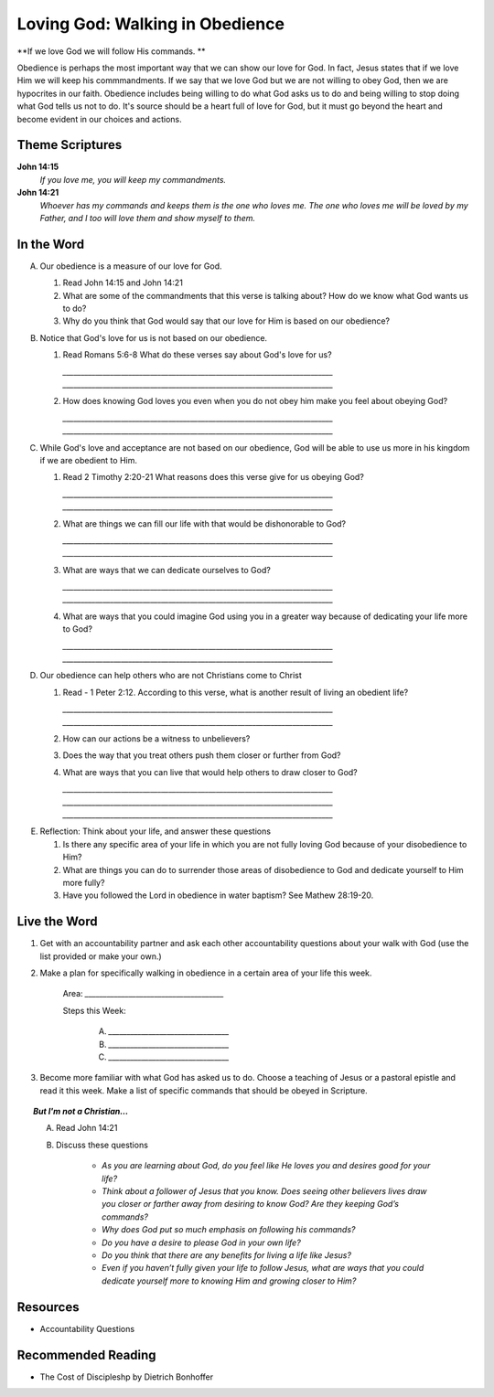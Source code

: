 ﻿=======================================
Loving God: Walking in Obedience
=======================================

**If we love God we will follow His commands. **

Obedience is perhaps the most important way that we can show our love for God.  In fact, Jesus states that if we love Him we will keep his commmandments.  If we say that we love God but we are not willing to obey God, then we are hypocrites in our faith. Obedience includes being willing to do what God asks us to do and being willing to stop doing what God tells us not to do. It's source should be a heart full of love for God, but it must go beyond the heart and become evident in our choices and actions.

Theme Scriptures
----------------
 
**John 14:15** 
	*If you love me, you will keep my commandments.*
 
**John 14:21**
	*Whoever has my commands and keeps them is the one who loves me. The one who loves me will be loved by my Father, and I too will love them and show myself to them.*

.. only:: leader     
 
	How did it go?
	^^^^^^^^^^^^^^

	1. From last week’s lesson what did you learn about worship? 
	
	2. How did you worship God this week? 
	
	3. Did you do anything that would bring worship into your circle of influence? 
 
	Who We Are 
	^^^^^^^^^^  

	1. If you had a whole day free to do whatever you wanted, how would you spend it?
	
	2. See suggestions in History Sharing Appendix.
   
	What About You? 
	^^^^^^^^^^^^^^^

 	1. What were some of the rules that you were expected to obey as you were growing up?
  	
  	2. Did you resent some of the rules, or did you recognize they were for your good? Explain.
	
	3. What are some reasons why people obey authorities?
	
	4. What is the difference between obedience based on fear and obedience based on love?
 	
 	5. What do you think the motive to obey God in your own life is based on?

In the Word
-----------

A.	Our obedience is a measure of our love for God.

	1. Read John 14:15 and John 14:21
	   
	2. What are some of the commandments that this verse is talking about? How do we know what God wants us to do? 

	3.  Why do you think that God would say that our love for Him is based on our obedience? 
	
B.	Notice that God's love for us is not based on our obedience. 

 	1.	Read Romans 5:6-8  What do these verses say about God's love for us? 

		`__________________________________________________________________________`
		`__________________________________________________________________________`
	
	2.	How does knowing God loves you even when you do not obey him make you feel about obeying God? 

		`__________________________________________________________________________`
		`__________________________________________________________________________`

C.	While God's love and acceptance are not based on our obedience, God will be able to use us more in his kingdom if we are obedient to Him. 
   
   	1.	Read  2 Timothy 2:20-21 What reasons does this verse give for us obeying God? 
		
		`__________________________________________________________________________`
		`__________________________________________________________________________`

	2.	What are things we can fill our life with that would be dishonorable to God?
		
		`__________________________________________________________________________`
		`__________________________________________________________________________`
	
	3.	What are ways that we can dedicate ourselves to God?
		
		`__________________________________________________________________________`
		`__________________________________________________________________________`
	
	4.	What are ways that you could imagine God using you in a greater way because of dedicating your life more to God?
		
		`__________________________________________________________________________`
		`__________________________________________________________________________`

.. only:: leader

	.. topic:: *Leader Note*

		* Paul says we are like the different kinds of dishes and pots in a large house: "Now in a great house there are not only vessels of gold and silver but also of wood and clay, some for honorable use, some for dishonorable. Therefore, if anyone cleanses himself from what is dishonorable, he will be a vessel for honorable use, set apart as holy, useful to the master of the house, ready for every good work." (2 Tim. 2:20-21)

		* Paul wants us to ask ourselves, which kind of vessel do I want to be in God's kingdom? If, as a Christian, I fill my mind and heart with "dishonorable" things before God, I can expect to be like a vessel for "dishonorable use" (like the scrub bucket or the garbage can or the dish we put the dog food in).

		* God may still use me for something in his kingdom, but there won't be much blessing in it. But, if I turn away from things that dishonor God, if I keep from my eyes and my mind from "what is dishonorable," then I will be to God like a dish made of gold or silver, "a vessel for honorable use ... ready for every good work." If we want God to use us in significant ways, we have to walk in obedience to him. 
 

D.	Our obedience can help others who are not Christians come to Christ
	
	1.	Read - 1 Peter 2:12. According to this verse, what is another result of living an obedient life? 
	
		`__________________________________________________________________________`
		`__________________________________________________________________________`

	2.	How can our actions be a witness to unbelievers?
	
	3.	Does the way that you treat others push them closer or further from God?
	
	4.	What are ways that you can live that would help others to draw closer to God?
			
		`__________________________________________________________________________`
		`__________________________________________________________________________`
		`__________________________________________________________________________`

.. only:: leader 

	.. topic:: *Leader Note*

	We should obey God because we desire to see unbelievers come to Christ through observing our lives. Peter tells believers that their good conduct will be their defense against slander and will often lead to the conversion of those who first speak against them.
 
E.	Reflection: Think about your life, and answer these questions
 
	1. Is there any specific area of your life in which you are not fully loving God because of your disobedience to Him?
	
	2. What are things you can do to surrender those areas of disobedience to God and dedicate yourself to Him more fully?  
	
	3. Have you followed the Lord in obedience in water baptism? See Mathew 28:19-20.
  
Live the Word
-------------

1. Get with an accountability partner and ask each other accountability questions about your walk with God (use the list provided or make your own.) 

2. Make a plan for specifically walking in obedience in a certain area of your life this week.
	
	Area: `______________________________________`

	Steps this Week:   

		A.	`_________________________________`
		B.	`_________________________________`
		C.	`_________________________________`
			
3. Become more familiar with what God has asked us to do.  Choose a teaching of Jesus or a pastoral epistle and read it this week.  Make a list of specific commands that should be obeyed in Scripture. 

.. topic:: *But I'm not a Christian...*
	
	A. Read John 14:21
 	
	B. Discuss these questions

		* *As you are learning about God, do you feel like He loves you and desires good for your life?*
		* *Think about a follower of Jesus that you know. Does seeing other believers lives draw you closer or farther away from desiring to know God?* *Are they keeping God’s commands?*  
		* *Why does God put so much emphasis on following his commands?*
		* *Do you have a desire to please God in your own life?*
		* *Do you think that there are any benefits for living a life like Jesus?*
		* *Even if you haven’t fully given your life to follow Jesus, what are ways that you could dedicate yourself more to 	knowing Him and growing closer to Him?*
 
Resources
---------

* Accountability Questions 
 
Recommended Reading
-------------------

* The Cost of Discipleshp by Dietrich Bonhoffer
